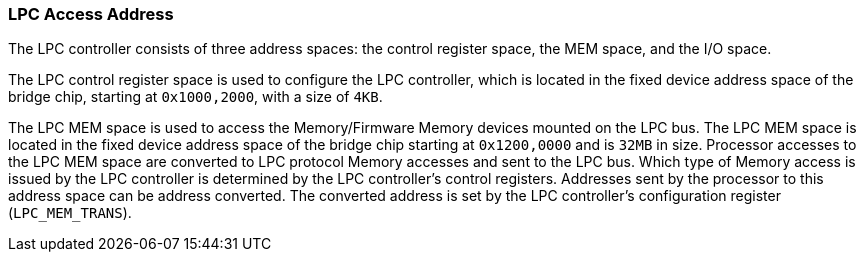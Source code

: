 [[lpc-access-address]]
=== LPC Access Address

The LPC controller consists of three address spaces: the control register space, the MEM space, and the I/O space.

The LPC control register space is used to configure the LPC controller, which is located in the fixed device address space of the bridge chip, starting at `0x1000,2000`, with a size of `4KB`.

The LPC MEM space is used to access the Memory/Firmware Memory devices mounted on the LPC bus.
The LPC MEM space is located in the fixed device address space of the bridge chip starting at `0x1200,0000` and is `32MB` in size.
Processor accesses to the LPC MEM space are converted to LPC protocol Memory accesses and sent to the LPC bus.
Which type of Memory access is issued by the LPC controller is determined by the LPC controller's control registers.
Addresses sent by the processor to this address space can be address converted.
The converted address is set by the LPC controller's configuration register (`LPC_MEM_TRANS`).
